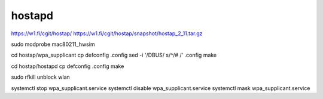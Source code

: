 
hostapd
================================================================================

https://w1.fi/cgit/hostap/
https://w1.fi/cgit/hostap/snapshot/hostap_2_11.tar.gz


sudo modprobe mac80211_hwsim

cd hostap/wpa_supplicant
cp defconfig .config
sed -i '/DBUS/ s/^/# /' .config
make

cd hostap/hostapd
cp defconfig .config
make


sudo rfkill unblock wlan

systemctl stop wpa_supplicant.service
systemctl disable wpa_supplicant.service
systemctl mask wpa_supplicant.service
